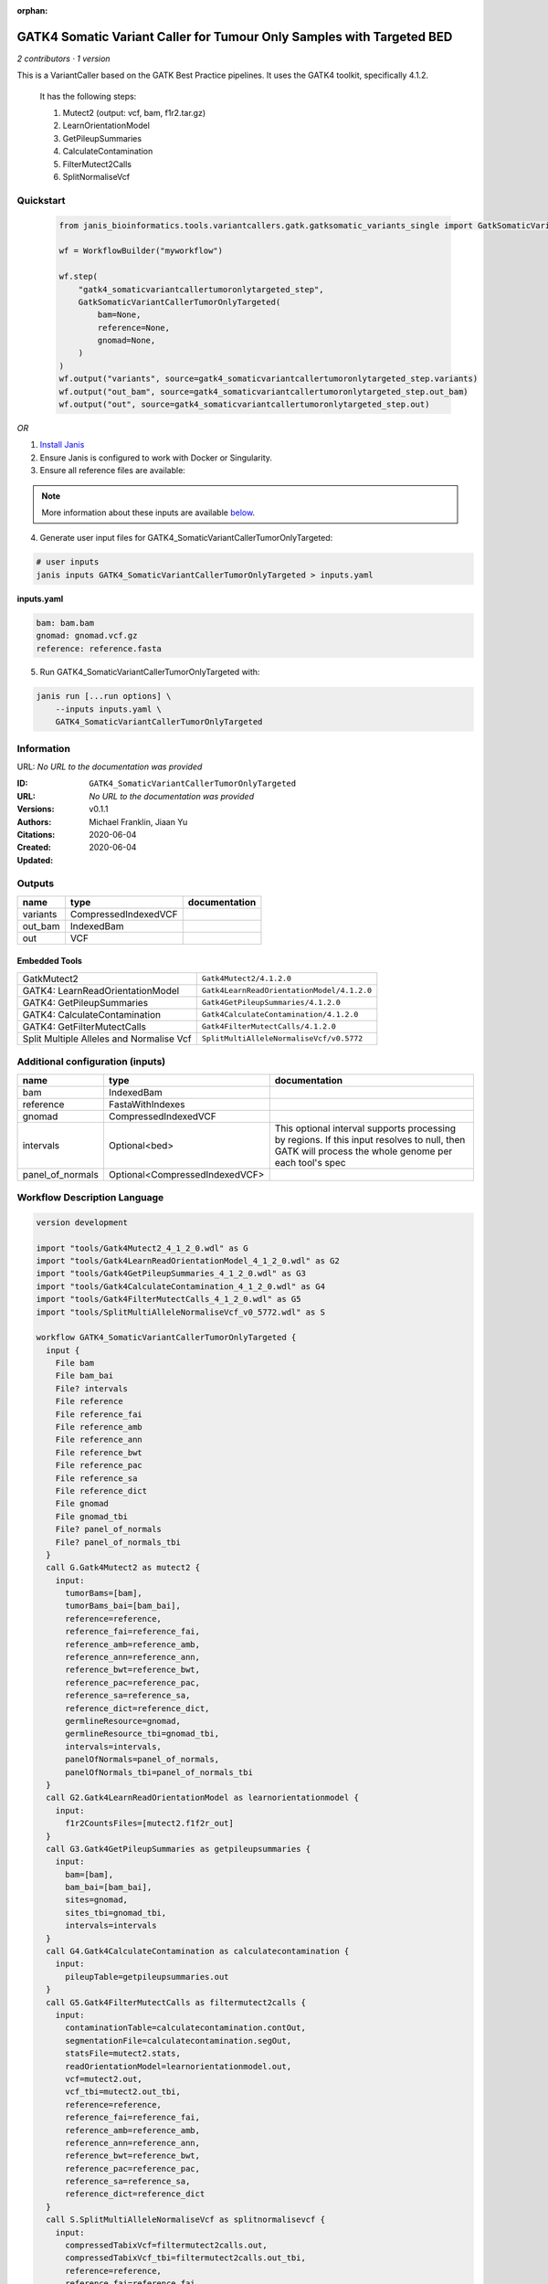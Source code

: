 :orphan:

GATK4 Somatic Variant Caller for Tumour Only Samples with Targeted BED
====================================================================================================================

*2 contributors · 1 version*

This is a VariantCaller based on the GATK Best Practice pipelines. It uses the GATK4 toolkit, specifically 4.1.2.

        It has the following steps:

        1. Mutect2 (output: vcf, bam, f1r2.tar.gz)
        2. LearnOrientationModel
        3. GetPileupSummaries
        4. CalculateContamination
        5. FilterMutect2Calls
        6. SplitNormaliseVcf


Quickstart
-----------

    .. code-block:: python

       from janis_bioinformatics.tools.variantcallers.gatk.gatksomatic_variants_single import GatkSomaticVariantCallerTumorOnlyTargeted

       wf = WorkflowBuilder("myworkflow")

       wf.step(
           "gatk4_somaticvariantcallertumoronlytargeted_step",
           GatkSomaticVariantCallerTumorOnlyTargeted(
               bam=None,
               reference=None,
               gnomad=None,
           )
       )
       wf.output("variants", source=gatk4_somaticvariantcallertumoronlytargeted_step.variants)
       wf.output("out_bam", source=gatk4_somaticvariantcallertumoronlytargeted_step.out_bam)
       wf.output("out", source=gatk4_somaticvariantcallertumoronlytargeted_step.out)
    

*OR*

1. `Install Janis </tutorials/tutorial0.html>`_

2. Ensure Janis is configured to work with Docker or Singularity.

3. Ensure all reference files are available:

.. note:: 

   More information about these inputs are available `below <#additional-configuration-inputs>`_.



4. Generate user input files for GATK4_SomaticVariantCallerTumorOnlyTargeted:

.. code-block:: bash

   # user inputs
   janis inputs GATK4_SomaticVariantCallerTumorOnlyTargeted > inputs.yaml



**inputs.yaml**

.. code-block:: yaml

       bam: bam.bam
       gnomad: gnomad.vcf.gz
       reference: reference.fasta




5. Run GATK4_SomaticVariantCallerTumorOnlyTargeted with:

.. code-block:: bash

   janis run [...run options] \
       --inputs inputs.yaml \
       GATK4_SomaticVariantCallerTumorOnlyTargeted





Information
------------

URL: *No URL to the documentation was provided*

:ID: ``GATK4_SomaticVariantCallerTumorOnlyTargeted``
:URL: *No URL to the documentation was provided*
:Versions: v0.1.1
:Authors: Michael Franklin, Jiaan Yu
:Citations: 
:Created: 2020-06-04
:Updated: 2020-06-04



Outputs
-----------

========  ====================  ===============
name      type                  documentation
========  ====================  ===============
variants  CompressedIndexedVCF
out_bam   IndexedBam
out       VCF
========  ====================  ===============


Embedded Tools
***************

========================================  ==========================================
GatkMutect2                               ``Gatk4Mutect2/4.1.2.0``
GATK4: LearnReadOrientationModel          ``Gatk4LearnReadOrientationModel/4.1.2.0``
GATK4: GetPileupSummaries                 ``Gatk4GetPileupSummaries/4.1.2.0``
GATK4: CalculateContamination             ``Gatk4CalculateContamination/4.1.2.0``
GATK4: GetFilterMutectCalls               ``Gatk4FilterMutectCalls/4.1.2.0``
Split Multiple Alleles and Normalise Vcf  ``SplitMultiAlleleNormaliseVcf/v0.5772``
========================================  ==========================================



Additional configuration (inputs)
---------------------------------

================  ==============================  ===================================================================================================================================================
name              type                            documentation
================  ==============================  ===================================================================================================================================================
bam               IndexedBam
reference         FastaWithIndexes
gnomad            CompressedIndexedVCF
intervals         Optional<bed>                   This optional interval supports processing by regions. If this input resolves to null, then GATK will process the whole genome per each tool's spec
panel_of_normals  Optional<CompressedIndexedVCF>
================  ==============================  ===================================================================================================================================================

Workflow Description Language
------------------------------

.. code-block:: text

   version development

   import "tools/Gatk4Mutect2_4_1_2_0.wdl" as G
   import "tools/Gatk4LearnReadOrientationModel_4_1_2_0.wdl" as G2
   import "tools/Gatk4GetPileupSummaries_4_1_2_0.wdl" as G3
   import "tools/Gatk4CalculateContamination_4_1_2_0.wdl" as G4
   import "tools/Gatk4FilterMutectCalls_4_1_2_0.wdl" as G5
   import "tools/SplitMultiAlleleNormaliseVcf_v0_5772.wdl" as S

   workflow GATK4_SomaticVariantCallerTumorOnlyTargeted {
     input {
       File bam
       File bam_bai
       File? intervals
       File reference
       File reference_fai
       File reference_amb
       File reference_ann
       File reference_bwt
       File reference_pac
       File reference_sa
       File reference_dict
       File gnomad
       File gnomad_tbi
       File? panel_of_normals
       File? panel_of_normals_tbi
     }
     call G.Gatk4Mutect2 as mutect2 {
       input:
         tumorBams=[bam],
         tumorBams_bai=[bam_bai],
         reference=reference,
         reference_fai=reference_fai,
         reference_amb=reference_amb,
         reference_ann=reference_ann,
         reference_bwt=reference_bwt,
         reference_pac=reference_pac,
         reference_sa=reference_sa,
         reference_dict=reference_dict,
         germlineResource=gnomad,
         germlineResource_tbi=gnomad_tbi,
         intervals=intervals,
         panelOfNormals=panel_of_normals,
         panelOfNormals_tbi=panel_of_normals_tbi
     }
     call G2.Gatk4LearnReadOrientationModel as learnorientationmodel {
       input:
         f1r2CountsFiles=[mutect2.f1f2r_out]
     }
     call G3.Gatk4GetPileupSummaries as getpileupsummaries {
       input:
         bam=[bam],
         bam_bai=[bam_bai],
         sites=gnomad,
         sites_tbi=gnomad_tbi,
         intervals=intervals
     }
     call G4.Gatk4CalculateContamination as calculatecontamination {
       input:
         pileupTable=getpileupsummaries.out
     }
     call G5.Gatk4FilterMutectCalls as filtermutect2calls {
       input:
         contaminationTable=calculatecontamination.contOut,
         segmentationFile=calculatecontamination.segOut,
         statsFile=mutect2.stats,
         readOrientationModel=learnorientationmodel.out,
         vcf=mutect2.out,
         vcf_tbi=mutect2.out_tbi,
         reference=reference,
         reference_fai=reference_fai,
         reference_amb=reference_amb,
         reference_ann=reference_ann,
         reference_bwt=reference_bwt,
         reference_pac=reference_pac,
         reference_sa=reference_sa,
         reference_dict=reference_dict
     }
     call S.SplitMultiAlleleNormaliseVcf as splitnormalisevcf {
       input:
         compressedTabixVcf=filtermutect2calls.out,
         compressedTabixVcf_tbi=filtermutect2calls.out_tbi,
         reference=reference,
         reference_fai=reference_fai,
         reference_amb=reference_amb,
         reference_ann=reference_ann,
         reference_bwt=reference_bwt,
         reference_pac=reference_pac,
         reference_sa=reference_sa,
         reference_dict=reference_dict
     }
     output {
       File variants = mutect2.out
       File variants_tbi = mutect2.out_tbi
       File out_bam = mutect2.bam
       File out_bam_bai = mutect2.bam_bai
       File out = splitnormalisevcf.out
     }
   }

Common Workflow Language
-------------------------

.. code-block:: text

   #!/usr/bin/env cwl-runner
   class: Workflow
   cwlVersion: v1.0
   label: GATK4 Somatic Variant Caller for Tumour Only Samples with Targeted BED
   doc: |-
     This is a VariantCaller based on the GATK Best Practice pipelines. It uses the GATK4 toolkit, specifically 4.1.2.

             It has the following steps:

             1. Mutect2 (output: vcf, bam, f1r2.tar.gz)
             2. LearnOrientationModel
             3. GetPileupSummaries
             4. CalculateContamination
             5. FilterMutect2Calls
             6. SplitNormaliseVcf

   requirements:
   - class: InlineJavascriptRequirement
   - class: StepInputExpressionRequirement
   - class: MultipleInputFeatureRequirement

   inputs:
   - id: bam
     type: File
     secondaryFiles:
     - .bai
   - id: intervals
     doc: |-
       This optional interval supports processing by regions. If this input resolves to null, then GATK will process the whole genome per each tool's spec
     type:
     - File
     - 'null'
   - id: reference
     type: File
     secondaryFiles:
     - .fai
     - .amb
     - .ann
     - .bwt
     - .pac
     - .sa
     - ^.dict
   - id: gnomad
     type: File
     secondaryFiles:
     - .tbi
   - id: panel_of_normals
     type:
     - File
     - 'null'
     secondaryFiles:
     - .tbi

   outputs:
   - id: variants
     type: File
     secondaryFiles:
     - .tbi
     outputSource: mutect2/out
   - id: out_bam
     type: File
     secondaryFiles:
     - .bai
     outputSource: mutect2/bam
   - id: out
     type: File
     outputSource: splitnormalisevcf/out

   steps:
   - id: mutect2
     label: GatkMutect2
     in:
     - id: tumorBams
       source:
       - bam
       linkMerge: merge_nested
     - id: reference
       source: reference
     - id: germlineResource
       source: gnomad
     - id: intervals
       source: intervals
     - id: panelOfNormals
       source: panel_of_normals
     run: tools/Gatk4Mutect2_4_1_2_0.cwl
     out:
     - id: out
     - id: stats
     - id: f1f2r_out
     - id: bam
   - id: learnorientationmodel
     label: 'GATK4: LearnReadOrientationModel'
     in:
     - id: f1r2CountsFiles
       source:
       - mutect2/f1f2r_out
       linkMerge: merge_nested
     run: tools/Gatk4LearnReadOrientationModel_4_1_2_0.cwl
     out:
     - id: out
   - id: getpileupsummaries
     label: 'GATK4: GetPileupSummaries'
     in:
     - id: bam
       source:
       - bam
       linkMerge: merge_nested
     - id: sites
       source: gnomad
     - id: intervals
       source: intervals
     run: tools/Gatk4GetPileupSummaries_4_1_2_0.cwl
     out:
     - id: out
   - id: calculatecontamination
     label: 'GATK4: CalculateContamination'
     in:
     - id: pileupTable
       source: getpileupsummaries/out
     run: tools/Gatk4CalculateContamination_4_1_2_0.cwl
     out:
     - id: contOut
     - id: segOut
   - id: filtermutect2calls
     label: 'GATK4: GetFilterMutectCalls'
     in:
     - id: contaminationTable
       source: calculatecontamination/contOut
     - id: segmentationFile
       source: calculatecontamination/segOut
     - id: statsFile
       source: mutect2/stats
     - id: readOrientationModel
       source: learnorientationmodel/out
     - id: vcf
       source: mutect2/out
     - id: reference
       source: reference
     run: tools/Gatk4FilterMutectCalls_4_1_2_0.cwl
     out:
     - id: out
   - id: splitnormalisevcf
     label: Split Multiple Alleles and Normalise Vcf
     in:
     - id: compressedTabixVcf
       source: filtermutect2calls/out
     - id: reference
       source: reference
     run: tools/SplitMultiAlleleNormaliseVcf_v0_5772.cwl
     out:
     - id: out
   id: GATK4_SomaticVariantCallerTumorOnlyTargeted

